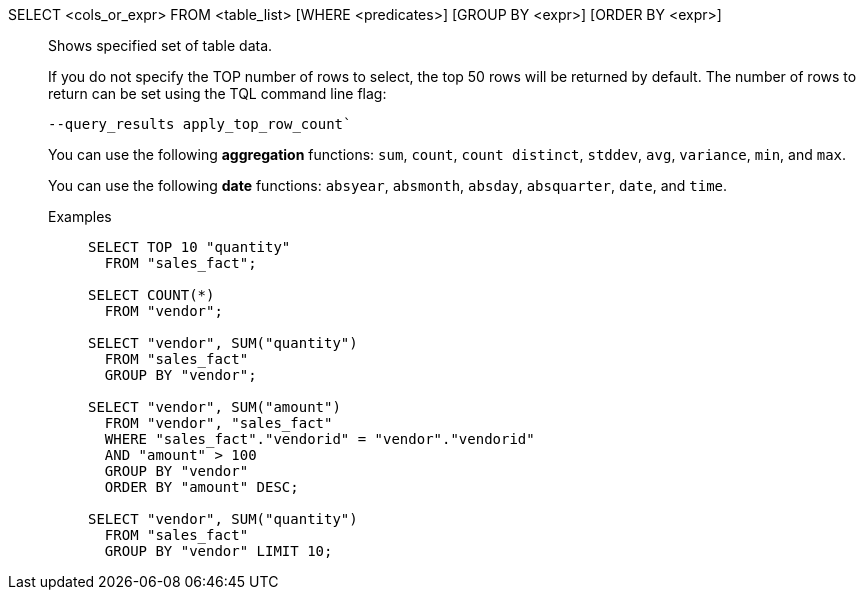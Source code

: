 SELECT <cols_or_expr> FROM <table_list> [WHERE <predicates>] [GROUP BY <expr>] [ORDER BY <expr>]:: Shows specified set of table data.
+
If you do not specify the TOP number of rows to select, the top 50 rows will be returned by default. The number of rows to return can be set using the [.ph]#TQL# command line flag:
+
[source]
----
--query_results apply_top_row_count`
----
+
You can use the following *aggregation* functions:  `sum`, `count`, `count distinct`, `stddev`, `avg`, `variance`, `min`, and `max`.
+
You can use the following *date* functions:
`absyear`, `absmonth`, `absday`, `absquarter`, `date`,
and `time`.

Examples;;
+
[source]
----
SELECT TOP 10 "quantity"
  FROM "sales_fact";

SELECT COUNT(*)
  FROM "vendor";

SELECT "vendor", SUM("quantity")
  FROM "sales_fact"
  GROUP BY "vendor";

SELECT "vendor", SUM("amount")
  FROM "vendor", "sales_fact"
  WHERE "sales_fact"."vendorid" = "vendor"."vendorid"
  AND "amount" > 100
  GROUP BY "vendor"
  ORDER BY "amount" DESC;

SELECT "vendor", SUM("quantity")
  FROM "sales_fact"
  GROUP BY "vendor" LIMIT 10;
----